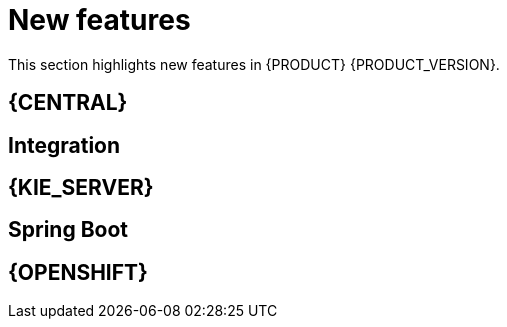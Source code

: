 [id='rn-whats-new-con']
= New features

This section highlights new features in {PRODUCT} {PRODUCT_VERSION}.

== {CENTRAL}





ifdef::PAM[]

== Process Designer


endif::PAM[]


== Integration


== {KIE_SERVER}


== Spring Boot


== {OPENSHIFT}
